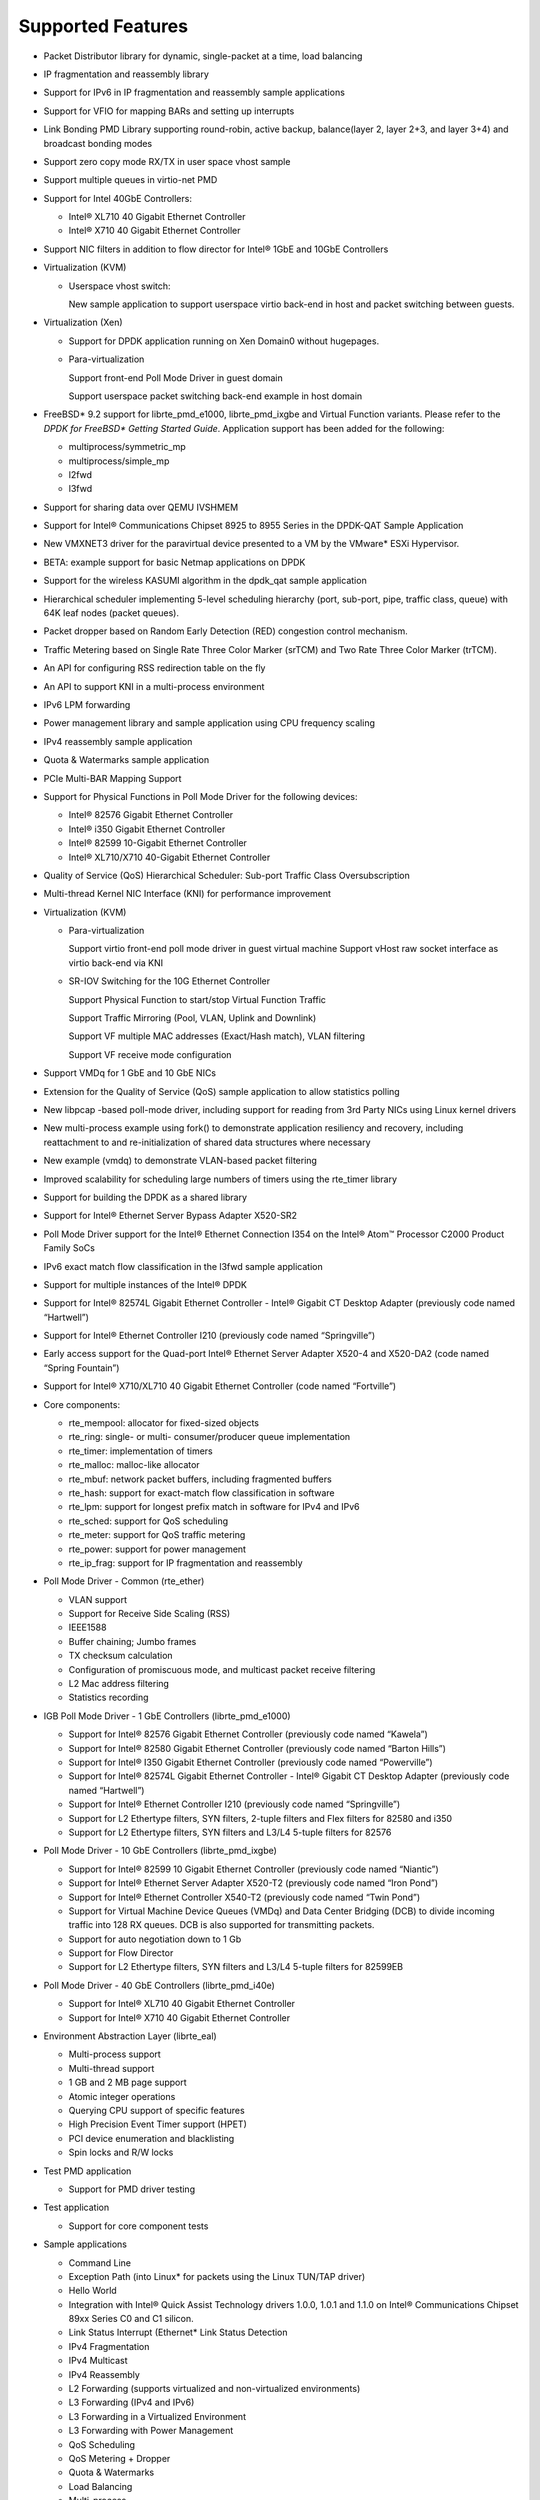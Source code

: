 ..  BSD LICENSE
    Copyright(c) 2010-2014 Intel Corporation. All rights reserved.
    All rights reserved.

    Redistribution and use in source and binary forms, with or without
    modification, are permitted provided that the following conditions
    are met:

    * Redistributions of source code must retain the above copyright
    notice, this list of conditions and the following disclaimer.
    * Redistributions in binary form must reproduce the above copyright
    notice, this list of conditions and the following disclaimer in
    the documentation and/or other materials provided with the
    distribution.
    * Neither the name of Intel Corporation nor the names of its
    contributors may be used to endorse or promote products derived
    from this software without specific prior written permission.

    THIS SOFTWARE IS PROVIDED BY THE COPYRIGHT HOLDERS AND CONTRIBUTORS
    "AS IS" AND ANY EXPRESS OR IMPLIED WARRANTIES, INCLUDING, BUT NOT
    LIMITED TO, THE IMPLIED WARRANTIES OF MERCHANTABILITY AND FITNESS FOR
    A PARTICULAR PURPOSE ARE DISCLAIMED. IN NO EVENT SHALL THE COPYRIGHT
    OWNER OR CONTRIBUTORS BE LIABLE FOR ANY DIRECT, INDIRECT, INCIDENTAL,
    SPECIAL, EXEMPLARY, OR CONSEQUENTIAL DAMAGES (INCLUDING, BUT NOT
    LIMITED TO, PROCUREMENT OF SUBSTITUTE GOODS OR SERVICES; LOSS OF USE,
    DATA, OR PROFITS; OR BUSINESS INTERRUPTION) HOWEVER CAUSED AND ON ANY
    THEORY OF LIABILITY, WHETHER IN CONTRACT, STRICT LIABILITY, OR TORT
    (INCLUDING NEGLIGENCE OR OTHERWISE) ARISING IN ANY WAY OUT OF THE USE
    OF THIS SOFTWARE, EVEN IF ADVISED OF THE POSSIBILITY OF SUCH DAMAGE.

Supported Features
==================

*   Packet Distributor library for dynamic, single-packet at a time, load balancing

*   IP fragmentation and reassembly library

*   Support for IPv6 in IP fragmentation and reassembly sample applications

*   Support for VFIO for mapping BARs and setting up interrupts

*   Link Bonding PMD Library supporting round-robin, active backup, balance(layer 2, layer 2+3, and layer 3+4) and broadcast bonding modes

*   Support zero copy mode RX/TX in user space vhost sample

*   Support multiple queues in virtio-net PMD

*   Support for Intel 40GbE Controllers:

    *   Intel® XL710 40 Gigabit Ethernet Controller

    *   Intel® X710 40 Gigabit Ethernet Controller

*   Support NIC filters in addition to flow director for Intel® 1GbE and 10GbE Controllers

*   Virtualization (KVM)

    *   Userspace vhost switch:

        New sample application to support userspace virtio back-end in host and packet switching between guests.

*   Virtualization (Xen)

    *   Support for DPDK application running on Xen Domain0 without hugepages.

    *   Para-virtualization

        Support front-end Poll Mode Driver in guest domain

        Support userspace packet switching back-end example in host domain

*   FreeBSD* 9.2 support for librte_pmd_e1000, librte_pmd_ixgbe and Virtual Function variants.
    Please refer to the *DPDK for FreeBSD\* Getting Started Guide*.
    Application support has been added for the following:

    *   multiprocess/symmetric_mp

    *   multiprocess/simple_mp

    *   l2fwd

    *   l3fwd

*   Support for sharing data over QEMU IVSHMEM

*   Support for Intel® Communications Chipset 8925 to 8955 Series in the DPDK-QAT Sample Application

*   New VMXNET3 driver for the paravirtual device presented to a VM by the VMware* ESXi Hypervisor.

*   BETA: example support for basic Netmap applications on DPDK

*   Support for the wireless KASUMI algorithm in the dpdk_qat sample application

*   Hierarchical scheduler implementing 5-level scheduling hierarchy (port, sub-port, pipe, traffic class, queue)
    with 64K leaf nodes (packet queues).

*   Packet dropper based on Random Early Detection (RED) congestion control mechanism.

*   Traffic Metering based on Single Rate Three Color Marker (srTCM) and Two Rate Three Color Marker (trTCM).

*   An API for configuring RSS redirection table on the fly

*   An API to support KNI in a multi-process environment

*   IPv6 LPM forwarding

*   Power management library and sample application using CPU frequency scaling

*   IPv4 reassembly sample application

*   Quota & Watermarks sample application

*   PCIe Multi-BAR Mapping Support

*   Support for Physical Functions in Poll Mode Driver for the following devices:

    *   Intel® 82576 Gigabit Ethernet Controller

    *   Intel® i350 Gigabit Ethernet Controller

    *   Intel® 82599 10-Gigabit Ethernet Controller

    *   Intel® XL710/X710 40-Gigabit Ethernet Controller

*   Quality of Service (QoS) Hierarchical Scheduler: Sub-port Traffic Class Oversubscription

*   Multi-thread Kernel NIC Interface (KNI) for performance improvement

*   Virtualization (KVM)

    *   Para-virtualization

        Support virtio front-end poll mode driver in guest virtual machine
        Support vHost raw socket interface as virtio back-end via KNI

    *   SR-IOV Switching for the 10G Ethernet Controller

        Support Physical Function to start/stop Virtual Function Traffic

        Support Traffic Mirroring (Pool, VLAN, Uplink and Downlink)

        Support VF multiple MAC addresses (Exact/Hash match), VLAN filtering

        Support VF receive mode configuration

*   Support VMDq for 1 GbE and 10 GbE NICs

*   Extension for the Quality of Service (QoS) sample application to allow statistics polling

*   New libpcap  -based poll-mode driver, including support for reading from 3rd Party NICs
    using Linux kernel drivers

*   New multi-process example using fork() to demonstrate application resiliency and recovery,
    including reattachment to and re-initialization of shared data structures where necessary

*   New example (vmdq) to demonstrate VLAN-based packet filtering

*   Improved scalability for scheduling large numbers of timers using the rte_timer library

*   Support for building the DPDK as a shared library

*   Support for Intel® Ethernet Server Bypass Adapter X520-SR2

*   Poll Mode Driver support for the Intel®  Ethernet Connection I354 on the Intel®  Atom™ 
    Processor C2000 Product Family SoCs

*   IPv6 exact match flow classification in the l3fwd sample application

*   Support for multiple instances of the Intel®  DPDK

*   Support for Intel®  82574L Gigabit Ethernet Controller - Intel®  Gigabit CT Desktop Adapter
    (previously code named “Hartwell”)

*   Support for Intel® Ethernet Controller I210 (previously code named “Springville”)

*   Early access support for the Quad-port Intel®  Ethernet Server Adapter X520-4 and X520-DA2
    (code named “Spring Fountain”)

*   Support for Intel®  X710/XL710 40 Gigabit Ethernet Controller (code named “Fortville”)

*   Core components:

    *   rte_mempool: allocator for fixed-sized objects

    *   rte_ring: single- or multi- consumer/producer queue implementation

    *   rte_timer: implementation of timers

    *   rte_malloc: malloc-like allocator

    *   rte_mbuf: network packet buffers, including fragmented buffers

    *   rte_hash: support for exact-match flow classification in software

    *   rte_lpm: support for longest prefix match in software for IPv4 and IPv6

    *   rte_sched: support for QoS scheduling

    *   rte_meter: support for QoS traffic metering

    *   rte_power: support for  power management

    *   rte_ip_frag: support for IP fragmentation and reassembly

*   Poll Mode Driver - Common (rte_ether)

    *   VLAN support

    *   Support for Receive Side Scaling (RSS)

    *   IEEE1588

    *   Buffer chaining; Jumbo frames

    *   TX checksum calculation

    *   Configuration of promiscuous mode, and multicast packet receive filtering

    *   L2 Mac address filtering

    *   Statistics recording

*   IGB Poll Mode Driver - 1 GbE Controllers (librte_pmd_e1000)

    *   Support for Intel® 82576 Gigabit Ethernet Controller (previously code named “Kawela”)

    *   Support for Intel® 82580 Gigabit Ethernet Controller (previously code named “Barton Hills”)

    *   Support for Intel®  I350 Gigabit Ethernet Controller (previously code named “Powerville”)

    *   Support for Intel® 82574L Gigabit Ethernet Controller - Intel® Gigabit CT Desktop Adapter
        (previously code named “Hartwell”)

    *   Support for Intel® Ethernet Controller I210 (previously code named “Springville”)

    *   Support for L2 Ethertype filters, SYN filters, 2-tuple filters and Flex filters for 82580 and i350

    *   Support for L2 Ethertype filters, SYN filters and L3/L4 5-tuple filters for 82576

*   Poll Mode Driver - 10 GbE Controllers (librte_pmd_ixgbe)

    *   Support for Intel® 82599 10 Gigabit Ethernet Controller (previously code named “Niantic”)

    *   Support for Intel® Ethernet Server Adapter X520-T2 (previously code named “Iron Pond”)

    *   Support for Intel® Ethernet Controller X540-T2 (previously code named “Twin Pond”)

    *   Support for Virtual Machine Device Queues (VMDq) and Data Center Bridging (DCB) to divide
        incoming traffic into 128 RX queues. DCB is also supported for transmitting packets.

    *   Support for auto negotiation down to 1 Gb

    *   Support for Flow Director

    *   Support for L2 Ethertype filters, SYN filters and L3/L4 5-tuple filters for 82599EB

*   Poll Mode Driver - 40 GbE Controllers (librte_pmd_i40e)

    *   Support for Intel® XL710 40 Gigabit Ethernet Controller

    *   Support for Intel® X710 40 Gigabit Ethernet Controller

*   Environment Abstraction Layer (librte_eal)

    *   Multi-process support

    *   Multi-thread support

    *   1 GB and 2 MB page support

    *   Atomic integer operations

    *   Querying CPU support of specific features

    *   High Precision Event Timer support (HPET)

    *   PCI device enumeration and blacklisting

    *   Spin locks and R/W locks

*   Test PMD application

    *   Support for PMD driver testing

*   Test application

    *   Support for core component tests

*   Sample applications

    *   Command Line

    *   Exception Path (into Linux* for packets using the Linux TUN/TAP driver)

    *   Hello World

    *   Integration with Intel® Quick Assist Technology drivers 1.0.0, 1.0.1 and 1.1.0 on Intel® 
        Communications Chipset 89xx Series C0 and C1 silicon.

    *   Link Status Interrupt (Ethernet* Link Status Detection

    *   IPv4 Fragmentation

    *   IPv4 Multicast

    *   IPv4 Reassembly

    *   L2 Forwarding (supports virtualized and non-virtualized environments)

    *   L3 Forwarding (IPv4 and IPv6)

    *   L3 Forwarding in a Virtualized Environment

    *   L3 Forwarding with Power Management

    *   QoS Scheduling

    *   QoS Metering + Dropper

    *   Quota & Watermarks

    *   Load Balancing

    *   Multi-process

    *   Timer

    *   VMDQ and DCB L2 Forwarding

    *   Kernel NIC Interface (with ethtool support)

    *   Userspace vhost switch

*   Interactive command line interface (rte_cmdline)

*   Updated 10 GbE Poll Mode Driver (PMD) to the latest BSD code base providing support of newer
    ixgbe 10 GbE devices such as the Intel® X520-T2 server Ethernet adapter

*   An API for configuring Ethernet flow control

*   Support for interrupt-based Ethernet link status change detection

*   Support for SR-IOV functions on the Intel® 82599, Intel® 82576 and Intel® i350 Ethernet
    Controllers in a virtualized environment

*   Improvements to SR-IOV switch configurability on the Intel® 82599 Ethernet Controllers in
    a virtualized environment.

*   An API for L2 Ethernet Address “whitelist” filtering

*   An API for resetting statistics counters

*   Support for RX L4 (UDP/TCP/SCTP) checksum validation by NIC

*   Support for TX L3 (IPv4/IPv6) and L4 (UDP/TCP/SCTP) checksum calculation offloading

*   Support for IPv4 packet fragmentation and reassembly

*   Support for zero-copy Multicast

*   New APIs to allow the “blacklisting” of specific NIC ports.

*   Header files for common protocols (IP, SCTP, TCP, UDP)

*   Improved multi-process application support, allowing multiple co-operating DPDK
    processes to access the NIC port queues directly.

*   CPU-specific compiler optimization

*   Improvements to the Load Balancing sample application

*   The addition of a PAUSE instruction to tight loops for energy-usage and performance improvements

*   Updated 10 GbE Transmit architecture incorporating new upstream PCIe* optimizations.

*   IPv6 support:

    *   Support in Flow Director Signature Filters and masks

    *   RSS support in sample application that use RSS

    *   Exact match flow classification in the L3 Forwarding sample application

    *   Support in LPM for IPv6 addresses

* Tunneling packet support:

    *   Provide the APIs for VXLAN destination UDP port and VXLAN packet filter configuration
        and support VXLAN TX checksum offload on Intel® 40GbE Controllers.

